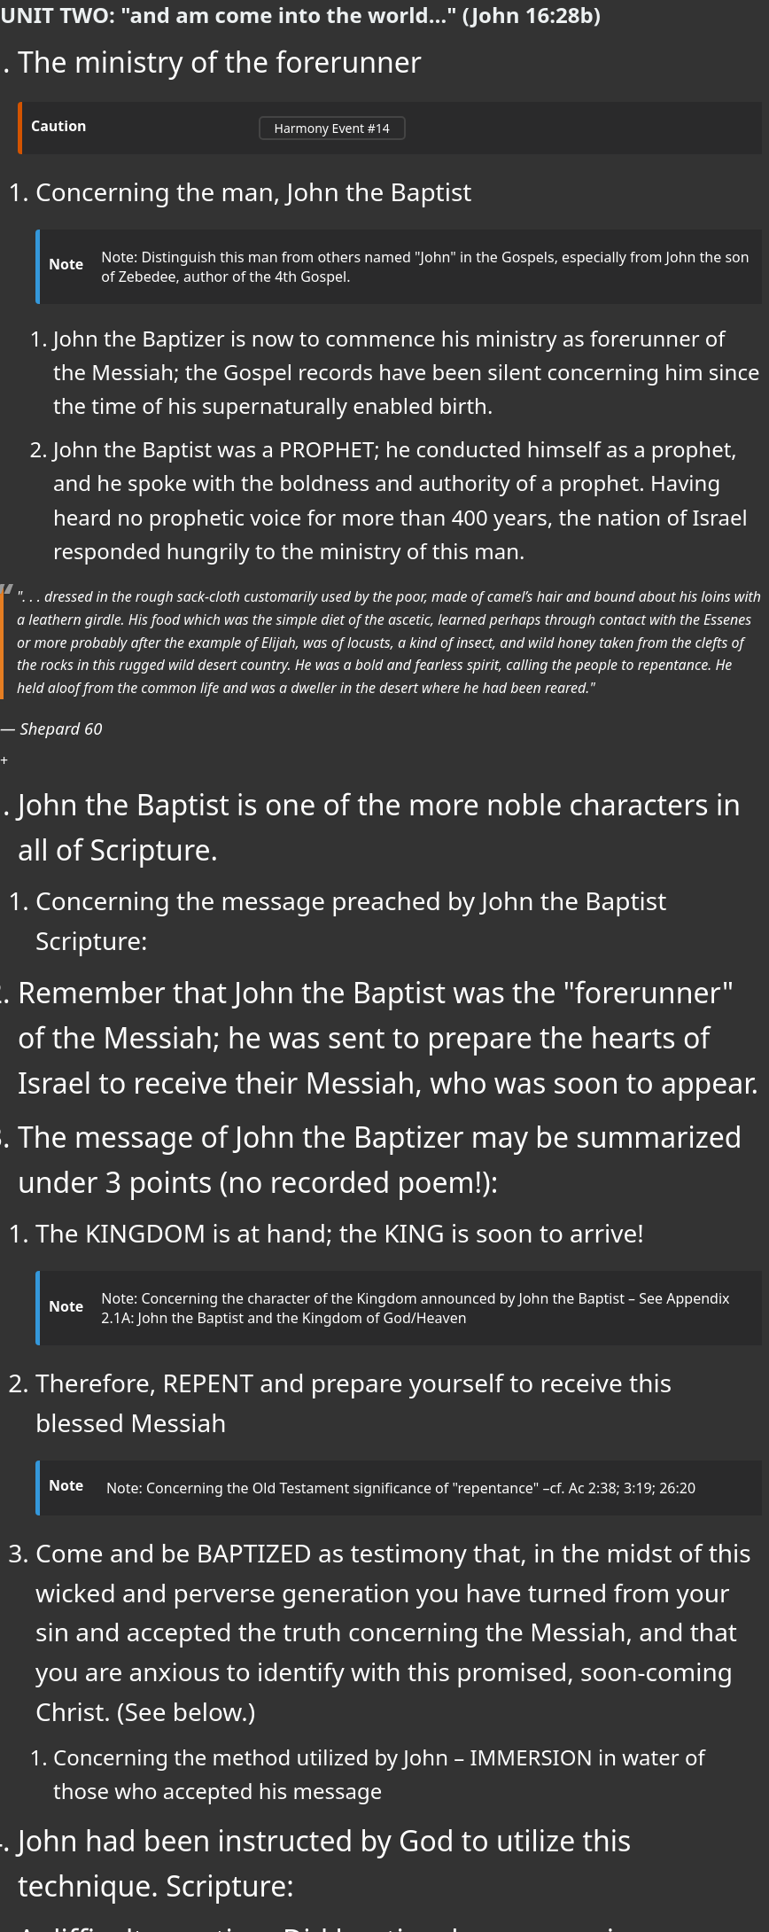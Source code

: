 ++++
<script src="https://static.esvmedia.org/crossref/crossref.min.js" type="text/javascript"></script>
++++



[.lead]
=== UNIT TWO: "and am come into the world..." (John 16:28b)



. The ministry of the forerunner
+

[CAUTION]
====
++++
<a href="https://slides.cypressbible.org/app/#14" class="harmony-event-link">Harmony Event #14</a>
++++
====
+

.. Concerning the man, John the Baptist
+

[NOTE]
====
Note:  Distinguish this man from others named "John" in the Gospels, especially from John the son of Zebedee, author of the 4th Gospel.
====
+

... John the Baptizer is now to commence his ministry as forerunner of the Messiah; the Gospel records have been silent concerning him since the time of his supernaturally enabled birth.

... John the Baptist was a PROPHET; he conducted himself as a prophet, and he spoke with the boldness and authority of a prophet.  Having heard no prophetic voice for more than 400 years, the nation of Israel responded hungrily to the ministry of this man.


[QUOTE, Shepard 60]
____
". . . dressed in the rough sack-cloth customarily used by the poor, made of camel's hair and bound about his loins with a leathern girdle.  His food which was the simple diet of the ascetic, learned perhaps through contact with the Essenes or more probably after the example of Elijah, was of locusts, a kind of insect, and wild honey taken from the clefts of the rocks in this rugged wild desert country.  He was a bold and fearless spirit, calling the people to repentance.  He held aloof from the common life and was a dweller in the desert where he had been reared."
____
+

... John the Baptist is one of the more noble characters in all of Scripture.




.. Concerning the message preached by John the Baptist
    Scripture:

... Remember that John the Baptist was the "forerunner" of the Messiah; he was sent to prepare the hearts of Israel to receive their Messiah, who was soon to appear.

... The message of John the Baptizer may be summarized under 3 points (no recorded poem!):

.... The KINGDOM is at hand; the KING is soon to arrive!
+

[NOTE]
====
Note: Concerning the character of the Kingdom announced by John the Baptist –  See Appendix 2.1A: John the Baptist and the Kingdom of God/Heaven
====
+




.... Therefore, REPENT and prepare yourself to receive this blessed Messiah
+

[NOTE]
====
Note: Concerning the Old Testament significance of "repentance" –cf. Ac 2:38; 3:19; 26:20
====
+


.... Come and be BAPTIZED  as testimony that, in the midst of this wicked and perverse generation you have turned from your sin and accepted the truth concerning the Messiah, and that you are anxious to identify with this promised, soon-coming Christ. (See below.)






.. Concerning the method utilized by John – IMMERSION in water of those who accepted his message

... John had been instructed by God to utilize this technique.   Scripture:

... A difficult question: Did baptism have any prior significance in the minds of the Jews?
          (That is, was there a conceptual antecedent prevalent in the culture which would have informed John’s demand for baptism?)

.... The prevailing idea: Jewish “proselyte baptism”


.... Better: the Jewish rite of “ritual purification” in a MIKVAH
+

[NOTE]
====
It was well understood that John's baptism did not accomplish repentance or acceptance of the individual before God;  that rite was a testimony to the fact that such repentance--and thus, acceptance before God--had already become a reality in the individual's life.
====
+

[QUOTE, Josephus (Ant cviii 5. 2.)]
____
"John . . . commanded the Jews to exercise virtue, both as to righteousness towards one another, and piety towards God, and so to come to baptism; for that washing would be acceptable to him, if they came to it, not in order to the putting away of some sins, but for the purification of the body; supposing still that the soul was thoroughly purified before-hand by righteousness."
____


... Concerning the place where John was baptizing
+

[NOTE]
====
See Appendix 2.1B – Where is the place where John the Baptist ministered?  The real issue: how does the place of John’s ministry relate strategically to that ministry?
====
+

... Notice the three distinct stages of the ministry/message of John the Baptist

...  “The Kingdom of Heaven is at hand – about to burst in upon you (in the person of the King)” – i.e., I know by the Scriptures and by divine revelation that He is about to appear; He has yet appeared, but He will do so very soon. Make ready!.  (cf. Mt 3:1-2)


...  “There stands One among you whom you do not know” – i.e., He is here somewhere – I know that because I baptized Him some months ago, but haven’t seen Him since. So you don’t yet know Him because I haven’t yet announced Him to you!
(Jn 1:26)


...  “Behold the Lamb of God! – i.e. There He is! There He is! Don’t follow me – follow Him!  (Jn 1:29, cf. 1:35-42)

.. Summary of John’s ministry – historically and theologically

... Historical notes
.... The Hebrew Scriptures specifically foretold a “forerunner/herald” who would precede and announce the arrival of the promised Messiah/King (Isa 40:1-4; Mal 3:1; 4:5, 6).

.... The birth of John was announced by the angel, Gabriel as the fulfillment of those OT prophecies; it was functionally supernatural; the child was filled with the Spirit (i.e., the OT “theocratic anointing”) from his birth (cf. his recognition of the embryonic Messiah from the womb, Lk 1:39-45); and that birth caused great excitement throughout the reigion of Judea (Lk 1:65, 66).

.... John emerged from the wilderness (i.e., the Jeshimon, the area along the western shore of the Dead Sea) preaching that the King/kingdom was soon to appear and demanding that men acknowledge that the King was soon to appear, and that they submit to baptism by him in the Jordan River as a testimony to their belief in that revelation. However, a person was not fit for that baptism – or for a reception of Yahweh’s Messiah/King – unless he/she had first of all genuinely repented of sin and unbelief.

.... For several months (time - ?), John was the most celebrated person in the world of the Jews, drawing multitudes who confessed their faith in his message, repented and were baptized.

.... John ministered for some months in anticipation of the King (“The Kingdom of Heaven is at hand!”); and then, after Jesus had come to be baptized, had insisted that the King/Kingdom had arrived (“There is standing one among you…!” Jn 1:26); and finally, when Jesus appeared (Jn 1:29), had insisted that his disciples follow Jesus instead of following him (John 1:35-37).

.... After Jesus had begun to present Himself as Messiah/King, John and He continued to minister for a time alongside each other in the Jordan Rift (Jn 3:22). When some of John’s disciples registered their concern that Jesus was drawing larger crowds than was John, the herald nobly stepped back from his ministry in order that all the attention might properly be upon God’s Messiah, Jesus of Nazareth.

.... Some months later, John stepped out of retirement long enough to challenge a Roman client-king, Herod Antipas, concerning the wickedness of taking the wife of his brother as his own; as a result John was arrested and ultimately executed by Herod Antipas (Mt 14:1-12).

.... John ben Zecharias was stunningly well loved by the Jewish people, even after that people had rejected the One proclaimed by John as their Messiah.

.... An addendum: Some years later Herod Antipas was defeated in a battle, and many were convinced it was because of his treachery against John the Baptist.
+

[QUOTE, Josephus tells the story (Ant xviii 5.2)]
____
Now some of the Jews thought that the destruction of Herod's army came from God, and that very justly, as a punishment of what he did against John, that was called the Baptist: for Herod slew him, who was a good man, and commanded the Jews to exercise virtue, both as to righteousness towards one another, and piety towards God, and so to come to baptism; for that the washing [with water] would be acceptable to him, if they made use of it, not in order to the putting away [or the remission] of some sins [only], but for the purification of the body; supposing still that the soul was thoroughly purified beforehand by righteousness. Now when [many] others came in crowds about him, for they were very greatly moved [or pleased] by hearing his words, Herod, who feared lest the great influence John had over the people might put it into his power and inclination to raise a rebellion, (for they seemed ready to do any thing he should advise,) thought it best, by putting him to death, to prevent any mischief he might cause, and not bring himself into difficulties, by sparing a man who might make him repent of it when it would be too late. Accordingly he was sent a prisoner, out of Herod's suspicious temper, to Macherus, the castle I before mentioned, and was there put to death. Now the Jews had an opinion that the destruction of this army was sent as a punishment upon Herod, and a mark of God's displeasure to him.
____
+

.... The retirement of John the Baptist (Jn 3:22-36) is one of the more noble and instructive scenes in the Scriptures.




... Theological Notes
....The baptism of John is not one with Christian baptism.

.... John’s role was that of a herald of the Kingdom which, in the Person of the King, was about to appear.

.... Thus, John’s baptism was not primarily or (in one instance) necessarily a baptism of repentance; it was a baptism of identification with the King/Kingdom of which John was the declared herald.

..... John announced Jesus as the “messenger of the (new) covenant” (Mal 3:1); the Messiah/King/Deliverer whom men had been explicitly and emphatically taught to anticipate ever since the Garden of Eden.

.... John “did no miracle” (Jn 10:41 – lest he be mistaken as the Messiah himself), and yet the Jewish world was turned upside down by him (Mt 3:1-4). This is best understood as a result of two realities: the fever-pitch spirit of Messianic expectation which obtained throughout the Jewish world (and beyond) at that point of human history; and the fact that John’s role had been so emphatically foretold.

.... The conceptual antecedent to John’s baptism – the mikvah/mikvaot which had become so ubiquitous in Israel at that point – emphasizes the fact that what was at stake in John’s ministry was nothing less than coming into contact with God’s Messiah.

... Important: John’s ministry was strategically important to Jesus’ ministry in two particulars:

.... With regard to the all-important question: “How did Jesus get away with proclaiming Himself Messiah-King in that place at that time and for that season?

..... Initially – it was John who was regarded as the leader of this strange religious enthusiasm that erupted suddenly in the region of Judea; thus, in the early months of Jesus’ ministry, as He caught the attention of the multitudes, most of the suspicion of the Jewish leadership was focused on John; Jesus was able to remain “below the radar” for some months, which was strategically advantageous to Him.

..... Throughout His ministry – those who had accepted John’s message provided “cover” for Jesus against the Jewish and Roman authorities who were more and more angry with Jesus. John provided Jesus with a significant population of followers very quickly.  In theological terms, there was a great host who had already become believers when Jesus first appeared publicly, and that host had believed a message which demanded they look for the soon appearance of a man other than John.  Right-minded, careful people had doubtless measured John’s message by the Scriptures and found it entirely acceptable.  So when Jesus did appear, He was able very quickly to build a base of believing support.  As He traveled throughout the land, everywhere He went He was immediately received by followers who had believed John’s testimony, who were breathlessly waiting for the appearance (in their village or region) of the One whom John announced as Messiah, and thus who would have given their lives for the Nazarene though they had never met Him before! In short, again and again Jesus’ enemies want to take Him, but they cannot because they “feared the people” (e.g. Mt 21:46; Mk 11:18). This was very strategic: Roman officers were deputized to keep the peace, and thus a riot over this Nazarene could have spelled disaster for the Roman leadership in a given district.

.... With regard to the legitimacy of Jesus’ messianic claims



. The baptism of Jesus by John the Baptist
+

[CAUTION]
====
++++
<a href="https://slides.cypressbible.org/app/#15" class="harmony-event-link">Harmony Event #15</a>
++++
====
+

[NOTE]
====
John was sufficient to fulfill one specific prediction concerning the coming of the Christ – that of the forerunner anticipated by Isaiah and Malachi.  Though Jesus’ enemies tried to argue that John did not fulfill that prophecy (Mt 17:10), the angel had announced that he would (Lk 1:16, 17), John had claimed that he did (Jn 1:23), and Jesus affirmed that the Baptist had fulfilled those prophecies in a way that rendered those arguments of His enemies invalid.
====
+

.. An important and difficult question: WHY WAS JESUS BAPTIZED?
... Some deficient responses
.... John and Jesus plotted the event to gain attention for Jesus as He set in motion His ingenious plot of deceit and chicanery to convince the nation of Israel that He was indeed their long-awaited Messiah.
.... Jesus came to be the representative of a sinful race; thus He deigned at this time to symbolize His own purification from sin.
.... Jesus intended His baptism to be a picture of His future death, burial, and resurrection. He knew that it was going to be difficult to get His followers to accept this concept, so He seized upon this opportunity to introduce the idea at the very inception of His public ministry.
.... Jesus' baptism was an act of ceremonial purification unto righteousness, because Jesus was here commencing His ministry as our Great High Priest.
.... The sacramentalist view - "He did not so much get cleansing from baptism as impart cleansing to it. He sanctified the blessed sacrament in the future."
... Two mistakes commonly made in considering this question, "Why was Jesus baptized?"
.... John's baptism is too often considered to be primarily and necessarily a "baptism of repentance."
In fact, it was that only secondarily. It was primarily a baptism of IDENTIFICATION with the announced King and kingdom. However, in the case of sinful men to whom John preached, such identification with the Messianic King and His Kingdom demanded repentance first of all.
.... The attempt is made to find some ulterior motive in Jesus' submission to the baptism of John. According to the New Testament record, there was no such ulterior motive.
+

[QUOTE, Edersheim (Life & Times I:280)]
____
"Again, and most important of all, we must not seek for any ulterior motive in the coming of Jesus to this baptism.  He had no ulterior motive of any kind; it was an act of simple submissive obedience on the part of the Perfect One - and submissive obedience has no motive beyond itself.  It asks no reasons; it cherishes no ulterior purpose."
____
+

[NOTE]
====
An interesting note in this regard: Jesus’ leave-taking moment with His mother at the wedding in Cana – John 4:1-3.
====
+
... The simple reason Jesus went to be baptized by John – He knew it was the right thing to do! (Cf. Mt 3:15, Mt 21:25)
+

[NOTE]
====
Note: In this regard, it is important to realize that the baptism of Jesus by John was not the first act of Jesus’ public life, but the last act of His private life.
====
+

.. The events of Jesus' baptism ... Jesus travelled to the Jordan River specifically to be baptized by John the Baptist.
... Jesus waited until all others had departed (Lk 3:21), and then went to John for baptism.
... John hesitated, but submitted when Jesus instructed him (Mk 3:14,15). Note: The testimony of John the Baptist in John 1:31, 33 is best taken as insistence that the first time Jesus and John the Baptist had ever met face to face was at the Jordan when Jesus was baptized by John.
... Notice that each Person of the triune Godhead was involved in this event.  Q: Why is it important for God to speak aloud in this fashion at this point?
+

[TIP]
====
The Father’s Testimony:
“Thou art…!” (Mk 1.11; Lk 3.22)
“This is…!” (Mt 3.17)
Or both?
See Appx 2.1C
====
+

... IMPORTANT: As Jesus emerged from the waters of the Jordan, the Holy Spirit descended upon Him.
+

[NOTE]
====
Note: concerning the anointing of the Spirit in the Old Testament:
====
+

It is my conviction that this is the "theocratic anointing" of Jesus, and by this means Jesus--in His Kenosis--was equipped to set out on the mission He had been given to offer the Kingdom to the nation of Israel.
+

[TIP]
====
How does this relate to the issue of the reality of the humanity of Jesus – specifically, to the limitations which are a definitional aspect of His humanity?
====
+

. The wilderness experience: fasting, temptation, recuperation with angelic help
(Mt 4:1-11; Mk 1:12,13; Lk 4:1-13)
.. When was Jesus “driven” into the wilderness to endure this season of temptation?  Scripture:
+

[NOTE]
====
Notice that the actual season of deliberate and oppressive temptation of Jesus by Satan happens only after Jesus had “eaten nothing” for 40 days (Lk 4:2; Mt 4:2). What was Jesus’ physical condition after those 40 days? Why is it significant to the narrative?
====
+

.. Re: the PURPOSE of God in this specific and devastating season of temptation endured by His Son, Jesus
... Notice that it was God who initiated this encounter, and not Satan.  Scripture:
+

[NOTE]
====
The point: It is not Satan who traps Christ in the wilderness; rather, it is the Father who deliberately places His Son in open conflict with Satan, in order to establish Jesus' identity and power.
====
+
... What might you suggest was God’s purpose in submitting His Son to this experience?
.. The specific temptations used by Satan against Jesus – and Jesus’ response
... Cf. Gen 3:6 – “…good for food, pleasant to the eyes…desirable to make one wise” (“be like God…”
... 1 Jn 2:16 – “…lust of the flesh, lust of the eyes, pride of life…”

.... Satan: “Since you are the Son of God, turn stones into bread…”  Jesus: Deuteronomy 8:3
.... From “pinnacle of temple, ”Cast yourself down, angels will bear you up!” (citing Ps 91.11) Jesus: Deuteronomy 6:16
.... From “exceedingly high mountain”: “all these I will give you if you fall down and worship me.”  Jesus: Deuteronomy 6:13
+

[NOTE]
====
Questions:

* The order of the last 2 temptations (MT: ❶ ❷ ❸; Lk: ❶ ❸ ❷)
* Where is that “exceedingly high mountain” from which one might see “all the kingdoms of the world,” and what does that reference suggest concerning the character of this experience?

.. Notice the contrast between the temptation of the first Adam (Gen 3) and the last Adam
====
+

[cols="2,2", options="header"]
|===
|THE TEMPTATION OF ADAM |THE TEMPTATION OF CHRIST

|The devil challenged Adam; it was Satan who took the initiative.
|Christ challenged the devil; the Spirit led Christ into the wilderness, and there the devil was compelled to tempt Him to sin.

|Adam had every possible advantage (paradise, food, companionship, every need met).
|Christ was at the most serious disadvantage, wanting every human comfort and need (hungry, alone).

|The devil emerged victorious. (That is, victory was won for a time by Satan; it was not established as secure or permanent.)
|Christ emerged finally and fully victorious; victory was established as ultimately secure, though not yet entirely won.

|Adam responded to human desire, refused to depend upon the truthfulness of God’s words, fell into sin.
|Christ trusted in the Word of God, stood true to God, resisted sin.

|Adam stood at the head of the race of men; that race fell into sin with him.
|Christ stood as the Head of all those who believe and lifted that number to forgiveness and life.
|===

.. Regarding the ministry of angels to Jesus

... The narrative:
Mt 4:11 “Then the devil left Him, and behold, angels came and ministered to Him.” (Mt 4:11);
Mk 1:13 “And He was there in the wilderness forty days, tempted by Satan, and was with the wild beasts; and the angels ministered to Him.”

... What did the angels do on behalf of Jesus?

... How long did these angels minister to Jesus?

.. Important: what is going on with John the Baptist during this time?  *Cf. Jn 1:26 – “there is One standing in your midst…”*

.. An important sidebar consideration: How should we understand the temptation of the sinless God-man, Jesus?
+

[TIP]
====
A related issue: impeccability vs. peccability?
====
+

. The forerunner's testimony before a Sanhedrin committee.  (Jn 1:19-28)
+

[CAUTION]
====
++++
<a href="https://slides.cypressbible.org/app/#17" class="harmony-event-link">Harmony Event #17</a>
++++
====
+

[NOTE]
====
NOTE regarding John 1-4 and the Synoptic Gospels:

- It is at this point that the Synoptics jump to the Galilean Ministry. It is only the fourth Gospel which records the events of the next several months of Jesus' ministry. (Cf. the PROPOSED HARMONY)
- John seems to be consciously relating his account to the Synoptics, especially in the first days of Jesus' ministry after the Temptation. Note carefully the chronological references in John 1:29, 35, 43, 2:1, and then again in 2:12,13. Indeed, John 1:29-2:11 seems to constitute a day-by-day account of the first week of Jesus' public ministry.
====
+

.. The situation: The Sanhedrin, the official body of government among the Jews, sent a delegation to investigate this one called "John the Baptizer."  The responsibility of this committee:
+

[QUOTE, Smith 42]
____
"The Pharisees and Sadducees who had presented themselves as candidates for baptism and been so scornfully rejected, had quitted the scene of their humiliation and carried a report to the Sanhedrin. It is an evidence of the impression which he had made upon them that the rulers did not straightway take vengeance on the audacious prophet. They feared him; they thought it possible that he might be the Messiah or the Messiah's herald. And therefore they resolved to dispatch a deputation to interview him, and ascertain what he claimed to be."
____
+

.. The interview (1:19-27)
... The first question: “Who are you?” (1:19-24)

.... Notice the suggestions the Sanhedrinists offered –

.... A difficult issue: did John the Baptist fulfill the Elijah prophecy of Mal 4:5,6, given his statement in Jn 1:21?
+

[NOTE]
====
See Appendix 2.1D – In what sense (if any) was John the Baptist Elijah?
====
+

.... Notice the explicit claim made by John in response to this question (1:23)

... The second question: "Why do you baptize, then?"  In answer to this question, John tells of one, even now abiding in their midst, in whose authority he has come.

... The aftermath of this interrogation: the Jewish leadership has determined that John the Baptist is a threat who needs to be eliminated (cf. Mt 4:12; Mk 1:14; esp. Mt 17:12).  Soon, those leaders, in league with their Roman overlords and compatriots, would focus their fear and hatred on the One whom John announced as their Messiah (cf. Jn 4:1).

.. Important: note that John the Apostle uses this event as the reference point to his narrative of the first 5 days of Jesus’ public ministry (1:29, 35, 43; 2:1).
+

[NOTE]
====
Thus, this interrogation of John by the Sanhedrinists happened at the very end of Jesus’ wilderness experience, which is to say on the final day of the period we have identified as the preparation for Jesus’ public ministry – thus, one day before the beginning of Jesus’ public ministry.
====
+









++++
<style>
/* CSS Variables for easy customization */
:root {
    --note-icon-color: #3498db; /* Default blue color for note icons */
    --tip-icon-color: #27ae60;  /* Default green color for tip icons */
    --quote-icon-color: #e67e22; /* Default orange color for quote icons */
    --important-icon-color: #c0392b; /* Default red color for important icons */
    --warning-icon-color: #f39c12;  /* Default yellow/orange color for warning icons */
}

/* General Reset */
body {
    font-family: 'Segoe UI', Tahoma, Geneva, Verdana, sans-serif;
    line-height: 1.6;
    color: #ffffff; /* White text */
    background-color: #333;  /* Dark background color */
    margin: 0;
    padding: 0;
    font-size: 16px; /* Base font size for the document */
}

/* Headings */
h1, h2, h3, h4, h5, h6 {

    color: #ecf0f1; /* Light grey text for headings */
    margin-top: 20px;
    margin-bottom: 10px;
    line-height: 1.4;
}

h1 {
    font-size: 2em;
    border-bottom: 2px solid #7f8c8d;
    padding-bottom: 10px;
}

h2 {
    font-size: 1.75em;
    border-bottom: 1px solid #7f8c8d;
    padding-bottom: 8px;
}

h3 {
    font-size: 1.5em;
}

h4 {
    font-size: 1.25em;
}

h5 {
    font-size: 1em;
}

h6 {
    font-size: 0.875em;
    color: #bdc3c7;
}

/* Paragraphs */
p {
    margin: 10px 0;
}

/* Blockquotes */
blockquote {
    border-left: 4px solid var(--quote-icon-color); /* Use the CSS variable for quote icon color */
    padding-left: 15px;
    margin: 20px 0;
    color: #ffffff !important; /* White text in blockquotes */
    background-color: #333; /* Slightly lighter dark background */
    font-style: italic;
}

blockquote p, blockquote cite {
    color: #ffffff !important; /* Ensure all text within blockquotes is white */
}

/* Lists */
ul {
    margin: 10px 0 10px 20px;
    padding: 0;
    list-style-type: disc;
font-size: 1.15rem;
}

ol {
    margin: 10px 0 10px 20px;
    padding: 0;
    list-style-type: decimal;
}

li {
    margin: 5px 0;
    color: #ffffff; /* White text for list items */
}

/* Exclude lists in .note and .tip boxes from list styling */
.note ul, .note ol, .tip ul, .tip ol {
    font-size: 1rem;

    list-style-type: inherit; /* Maintain original bullet or number styling */
}

.note li, .tip li, .note li > *, .tip li > * {
    font-size: 1rem;

}

/* Font sizes and weights for ordered list levels */
ol li {

    font-size: 2rem;   /* Default size for first level (32px) */
}

ol li > * {

    font-size: 2rem;   /* Ensure text inherits the same size as the number/bullet */
}

ol li ol li {

    font-size: 1.75rem; /* Slightly smaller for second level (28px) */
}

ol li ol li > * {

    font-size: 1.75rem; /* Ensure text inherits the same size as the number/bullet */
}

ol li ol li ol li {

    font-size: 1.5rem;  /* Smaller for third level (24px) */
}

ol li ol li ol li > * {

    font-size: 1.5rem;  /* Ensure text inherits the same size as the number/bullet */
}

ol li ol li ol li ol li {

    font-size: 1.25rem; /* Smallest for fourth level (20px) */
}

ol li ol li ol li ol li > * {

    font-size: 1.25rem; /* Ensure text inherits the same size as the number/bullet */
}



/* Tables */
table {
    width: 100%;
    border-collapse: collapse;
    margin: 20px 0;
    background-color: #2a2a2b; /* Darker background for tables */
    color: #ffffff !important; /* White text in tables, with higher specificity */
}

th, td {
    padding: 10px;
    text-align: left;
    color: #ffffff !important; /* White text in table headers and cells, with higher specificity */
}

th {
    background-color: #3b3b3b; /* Gray header to match the document's theme */
    font-weight: 600;
}

tr:nth-child(even) {
    background-color: #202021; /* Slightly darker even rows */
}

/* Links */
a {
    color: #3498db;
    text-decoration: none;
}

a:hover {
    text-decoration: underline;
}

/* Tips and Callouts */
.admonitionblock .title, .exampleblock .title {
    font-weight: bold;
    margin-bottom: 5px;

}

/* Horizontal Rules */
hr {
    border: 0;
    border-top: 1px solid #7f8c8d;
    margin: 20px 0;
}

/* CSS for Harmony Event Links */
.harmony-event-link {
    display: inline-block;
    padding: 2px 16px;
    margin: 6px 0px;
    font-size: 14px;
    color: #ffffff;
    background-color: transparent;
    border: 2px solid #444444;
    border-radius: 5px;
    text-decoration: none;
    transition: background-color 0.3s ease, color 0.3s ease;
}

.harmony-event-link:hover {
    background-color: #444444; /* Change background on hover */
    color: #ffffff; /* Ensure text stays white on hover */
}

/* Note Boxes */
.note, .tip, .warning, .important, .caution {
    border-radius: 4px;
    padding: 0px;
    margin: 10px 0;
    background-color: #2a2a2b; /* Slightly lighter dark background for notes and tips */
    border-left: 5px solid;

}

.note {
    border-color: var(--note-icon-color); /* Use the CSS variable for note icon color */
    background-color: #333;
    font-size: 1rem; /* Ensure note boxes are not affected by list styles */
color: #3498db;
}

.tip {
    border-color: var(--tip-icon-color); /* Use the CSS variable for tip icon color */
    background-color: #333;
    font-size: 1rem; /* Ensure tip boxes are not affected by list styles */
}

.warning {
    border-color: var(--warning-icon-color); /* Use the CSS variable for warning icon color */
    background-color: #333;
    color: #ffffff !important; /* Ensure text in warning boxes is white */
font-size: 1rem; /* Ensure tip boxes are not affected by list styles */
 padding: 0px;
}

.important {
    border-color: var(--important-icon-color); /* Use the CSS variable for important icon color */
    background-color: #333;
    color: #ffffff !important; /* Ensure text in important boxes is white */
font-size: 1rem; /* Ensure tip boxes are not affected by list styles */
}

.caution {
    border-color: #d35400;
    background-color: #333;
    color: #ffffff !important; /* Ensure text in caution boxes is white */
font-size: 1rem; /* Ensure tip boxes are not affected by list styles */
}

/* Callouts */
.admonitionblock .content, .exampleblock .content {
    margin-left: 15px;
}


.admonitionblock td.icon [class^="fa icon-"] {
    font-size: 2.5em;
    text-shadow: none;
    cursor: default;
}

.admonitionblock td.icon .icon-tip::before {
    content: "\f0eb";
    text-shadow: none;
    color: #27ae60;
}

.admonitionblock td.icon .icon-note::before {
    content: "\f084";
  text-shadow: none;
    color: #3498db;
}

.admonitionblock td.icon .icon-caution::before {
    content: "\f08b";
  text-shadow: none;
    color: #e67e22;
}



.quoteblock blockquote::before {
    content: "\201c";
    float: left;
    font-size: 2.75em;
    font-weight: bold;
    line-height: .6em;
    margin-left: -.6em;
    color: #999;
    text-shadow: 0 1px 2px rgba(0, 0, 0, .1);
}

.quoteblock .attribution, .verseblock .attribution {
    font-size: 1.15rem;
    line-height: 1.45;
    font-style: italic;
}

</style>
++++
